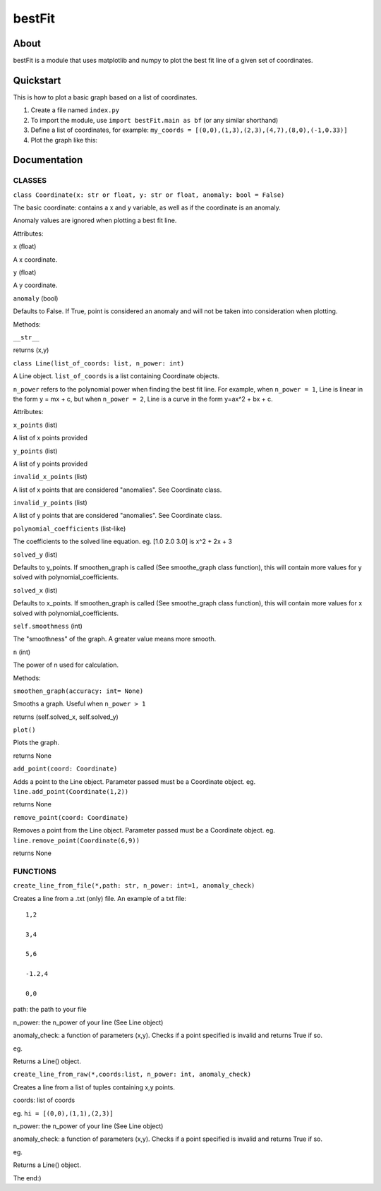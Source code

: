 ================
bestFit
================

About
=====
bestFit is a module that uses matplotlib and numpy to plot the best fit line of a given set of coordinates.

Quickstart
==========
This is how to plot a basic graph based on a list of coordinates.

1. Create a file named ``index.py``
2. To import the module, use ``import bestFit.main as bf`` (or any similar shorthand)
3. Define a list of coordinates, for example: ``my_coords = [(0,0),(1,3),(2,3),(4,7),(8,0),(-1,0.33)]`` 
4. Plot the graph like this:

.. code-block:: python3
  import bestFit.main as bf
  my_coords = [(0,0),(1,3),(2,3),(4,7),( 8,0),(-1,0.33)]
  def check_for_anomaly(x,y):
    return None
  line = bf.create_line_from_raw(coords = my_coords, n_power =1 , anomaly_check = check_for_anomaly)
  line.plot()



Documentation
=============


CLASSES
--------

``class Coordinate(x: str or float, y: str or float, anomaly: bool = False)``


The basic coordinate: contains a x and y variable, as well as if the coordinate is an anomaly. 

Anomaly values are ignored when plotting a best fit line.

Attributes:

``x`` (float)

A x coordinate.

``y`` (float)

A y coordinate.

``anomaly`` (bool)

Defaults to False. If True, point is considered an anomaly and will not be taken into consideration when plotting.

Methods:

``__str__``

returns (x,y)



``class Line(list_of_coords: list, n_power: int)``


A Line object. ``list_of_coords`` is a list containing Coordinate objects.

``n_power`` refers to the polynomial power when finding the best fit line. For example, when ``n_power = 1``, Line is linear in the form y = mx + c, but when ``n_power = 2``, Line is a curve in the form y=ax^2 + bx + c.

Attributes:

``x_points`` (list)

A list of x points provided

``y_points`` (list)

A list of y points provided

``invalid_x_points`` (list)

A list of x points that are considered "anomalies". See Coordinate class.

``invalid_y_points`` (list)

A list of y points that are considered "anomalies". See Coordinate class.

``polynomial_coefficients`` (list-like)

The coefficients to the solved line equation. eg. [1.0 2.0 3.0] is x^2 + 2x + 3

``solved_y`` (list)

Defaults to y_points. If smoothen_graph is called (See smoothe_graph class function), this will contain more values for y solved with polynomial_coefficients.

``solved_x`` (list)

Defaults to x_points. If smoothen_graph is called (See smoothe_graph class function), this will contain more values for x solved with polynomial_coefficients.

``self.smoothness`` (int)

The "smoothness" of the graph. A greater value means more smooth.

``n`` (int)

The power of n used for calculation.


Methods:

``smoothen_graph(accuracy: int= None)``

Smooths a graph. Useful when ``n_power > 1``

returns (self.solved_x, self.solved_y)

``plot()``

Plots the graph.

returns None

``add_point(coord: Coordinate)``

Adds a point to the Line object. Parameter passed must be a Coordinate object. eg. ``line.add_point(Coordinate(1,2))``

returns None

``remove_point(coord: Coordinate)``

Removes a point from the Line object. Parameter passed must be a Coordinate object. eg. ``line.remove_point(Coordinate(6,9))``

returns None

FUNCTIONS
---------

``create_line_from_file(*,path: str, n_power: int=1, anomaly_check)``

Creates a line from a .txt (only) file.
An example of a txt file:

::

  1,2

  3,4

  5,6

  -1.2,4

  0,0



path: the path to your file

n_power: the n_power of your line (See Line object)

anomaly_check: a function of parameters (x,y). Checks if a point specified is invalid and returns True if so.

eg.

.. code-block:: python3
  def check(x,y):
    if y>0:
      return True
    return False::

Returns a Line() object.


``create_line_from_raw(*,coords:list, n_power: int, anomaly_check)`` 

Creates a line from a list of tuples containing x,y points.

coords: list of coords

eg. ``hi = [(0,0),(1,1),(2,3)]``

n_power: the n_power of your line (See Line object)

anomaly_check: a function of parameters (x,y). Checks if a point specified is invalid and returns True if so.

eg.

.. code-block:: python3
  def check(x,y):
    if y>0:
      return True
    return False::


Returns a Line() object.

The end:)
